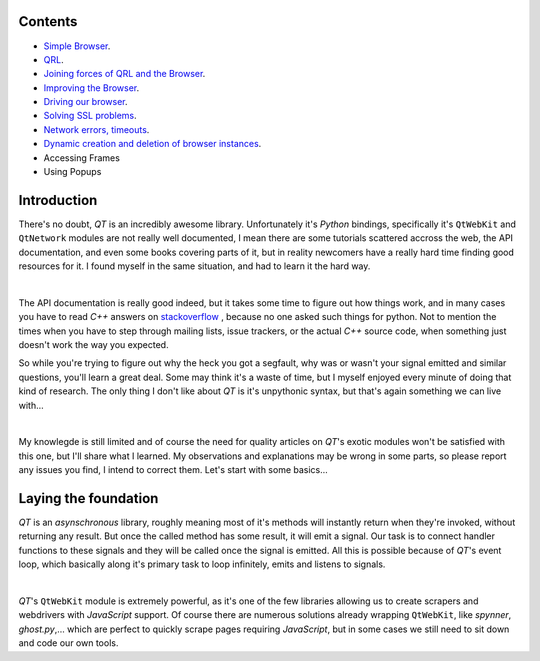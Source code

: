 Contents
========


- `Simple Browser <https://github.com/integricho/path-of-a-pyqter/tree/master/qttut01>`_.
- `QRL <https://github.com/integricho/path-of-a-pyqter/tree/master/qttut02>`_.
- `Joining forces of QRL and the Browser <https://github.com/integricho/path-of-a-pyqter/tree/master/qttut03>`_.
- `Improving the Browser <https://github.com/integricho/path-of-a-pyqter/tree/master/qttut04>`_.
- `Driving our browser <https://github.com/integricho/path-of-a-pyqter/tree/master/qttut05>`_.
- `Solving SSL problems <https://github.com/integricho/path-of-a-pyqter/tree/master/qttut06>`_.
- `Network errors, timeouts <https://github.com/integricho/path-of-a-pyqter/tree/master/qttut07>`_.
- `Dynamic creation and deletion of browser instances <https://github.com/integricho/path-of-a-pyqter/tree/master/qttut08>`_.
- Accessing Frames
- Using Popups


Introduction
============


There's no doubt, *QT* is an incredibly awesome library. Unfortunately it's *Python* bindings, specifically it's ``QtWebKit`` and ``QtNetwork`` modules are not really well documented, I mean there are some tutorials scattered accross the web, the API documentation, and even some books covering parts of it, but in reality newcomers have a really hard time finding good resources for it. I found myself in the same situation, and had to learn it the hard way.

| 

The API documentation is really good indeed, but it takes some time to figure out how things work, and in many cases you have to read *C++* answers on `stackoverflow <http://stackoverflow.com/>`_
, because no one asked such things for python. Not to mention the times when you have to step through mailing lists, issue trackers, or the actual *C++* source code, when something just doesn't work the way you expected.

So while you're trying to figure out why the heck you got a segfault, why was or wasn't your signal emitted and similar questions, you'll learn a great deal. Some may think it's a waste of time, but I myself enjoyed every minute of doing that kind of research. The only thing I don't like about *QT* is it's unpythonic syntax, but that's again something we can live with...

| 

My knowlegde is still limited and of course the need for quality articles on *QT*'s exotic modules won't be satisfied with this one, but I'll share what I learned. My observations and explanations may be wrong in some parts, so please report any issues you find, I intend to correct them. Let's start with some basics...


Laying the foundation
=====================


*QT* is an *asynschronous* library, roughly meaning most of it's methods will instantly return when they're invoked, without returning any result. But once the called method has some result, it will emit a signal. Our task is to connect handler functions to these signals and they will be called once the signal is emitted. All this is possible because of *QT*'s event loop, which basically along it's primary task to loop infinitely, emits and listens to signals.

| 

*QT*'s ``QtWebKit`` module is extremely powerful, as it's one of the few libraries allowing us to create scrapers and webdrivers with *JavaScript* support. Of course there are numerous solutions already wrapping ``QtWebKit``, like *spynner*, *ghost.py*,... which are perfect to quickly scrape pages requiring *JavaScript*, but in some cases we still need to sit down and code our own tools.